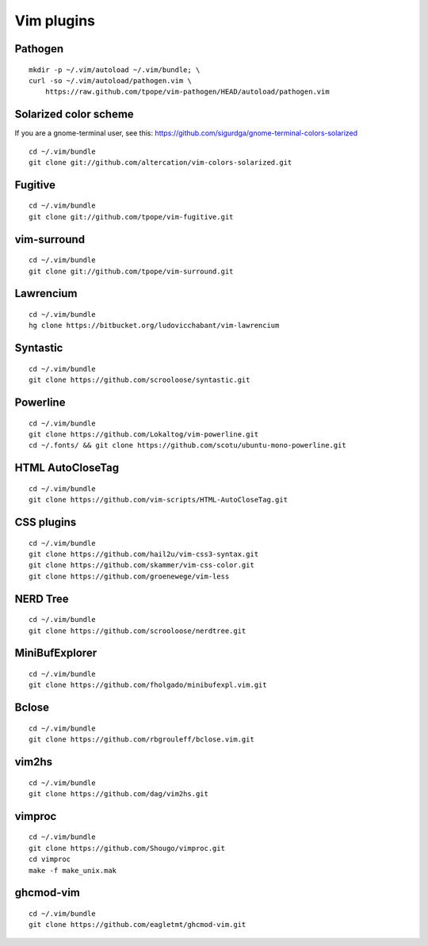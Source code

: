 ===========
Vim plugins
===========

Pathogen
========

::

    mkdir -p ~/.vim/autoload ~/.vim/bundle; \
    curl -so ~/.vim/autoload/pathogen.vim \
        https://raw.github.com/tpope/vim-pathogen/HEAD/autoload/pathogen.vim


Solarized color scheme
======================

If you are a gnome-terminal user, see this: https://github.com/sigurdga/gnome-terminal-colors-solarized

::

    cd ~/.vim/bundle
    git clone git://github.com/altercation/vim-colors-solarized.git


Fugitive
========

::

    cd ~/.vim/bundle
    git clone git://github.com/tpope/vim-fugitive.git

vim-surround
============

::

    cd ~/.vim/bundle
    git clone git://github.com/tpope/vim-surround.git

Lawrencium
==========

::

    cd ~/.vim/bundle
    hg clone https://bitbucket.org/ludovicchabant/vim-lawrencium

Syntastic
=========

::

    cd ~/.vim/bundle
    git clone https://github.com/scrooloose/syntastic.git

Powerline
=========

::

    cd ~/.vim/bundle
    git clone https://github.com/Lokaltog/vim-powerline.git
    cd ~/.fonts/ && git clone https://github.com/scotu/ubuntu-mono-powerline.git

HTML AutoCloseTag
=================

::

    cd ~/.vim/bundle
    git clone https://github.com/vim-scripts/HTML-AutoCloseTag.git


CSS plugins
===========

::

    cd ~/.vim/bundle
    git clone https://github.com/hail2u/vim-css3-syntax.git
    git clone https://github.com/skammer/vim-css-color.git
    git clone https://github.com/groenewege/vim-less


NERD Tree
=========

::

    cd ~/.vim/bundle
    git clone https://github.com/scrooloose/nerdtree.git

MiniBufExplorer
===============

::

    cd ~/.vim/bundle
    git clone https://github.com/fholgado/minibufexpl.vim.git

Bclose
======

::

    cd ~/.vim/bundle
    git clone https://github.com/rbgrouleff/bclose.vim.git

vim2hs
======

::

    cd ~/.vim/bundle
    git clone https://github.com/dag/vim2hs.git

vimproc
=======

::

    cd ~/.vim/bundle
    git clone https://github.com/Shougo/vimproc.git
    cd vimproc
    make -f make_unix.mak

ghcmod-vim
==========

::

    cd ~/.vim/bundle
    git clone https://github.com/eagletmt/ghcmod-vim.git

